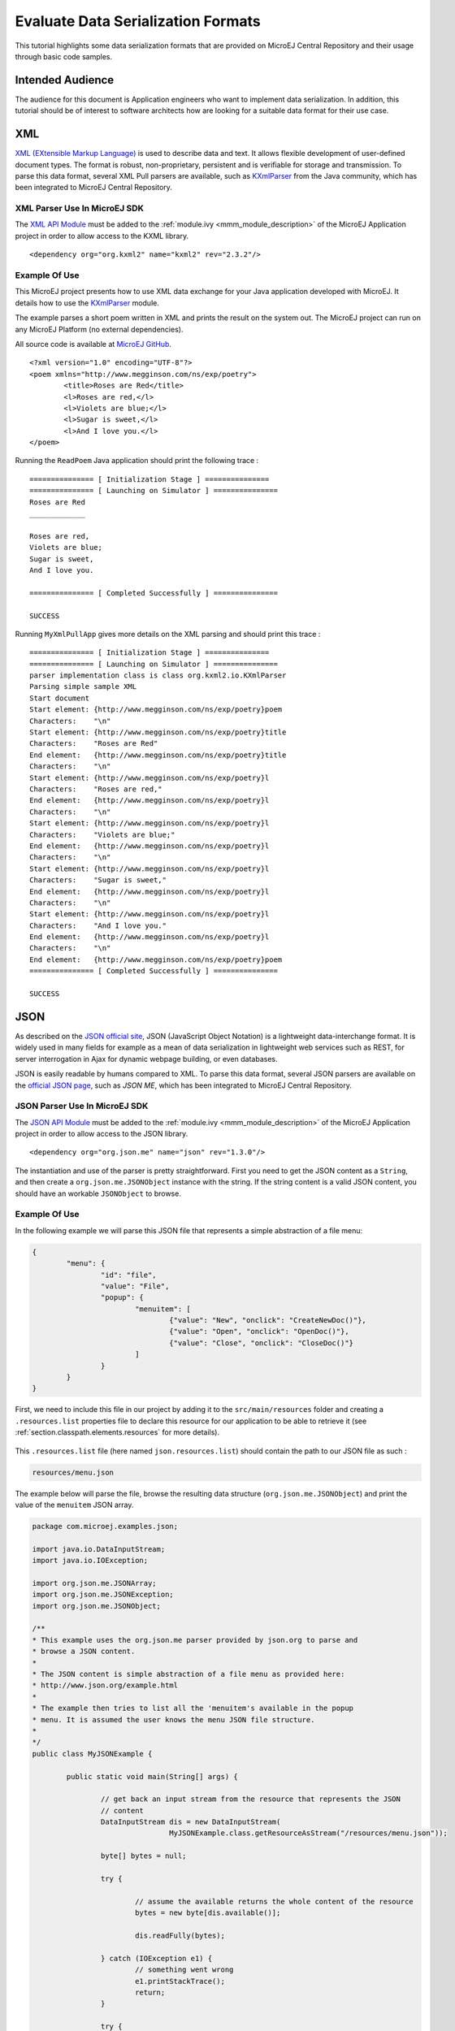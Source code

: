 Evaluate Data Serialization Formats
===================================

This tutorial highlights some data serialization formats that are provided on MicroEJ Central Repository and their usage through basic code samples.

Intended Audience
-----------------

The audience for this document is Application engineers who want to implement data serialization.
In addition, this tutorial should be of interest to software architects how are looking for a suitable data format for their use case.

XML
---

`XML (EXtensible Markup Language) <https://en.wikipedia.org/wiki/XML>`_ is used to describe data and text. It allows flexible development of user-defined document types. The format is robust, non-proprietary, persistent and is verifiable for storage and transmission. To parse this data format, several XML Pull parsers are available, such as `KXmlParser <http://kxml.org/>`_ from the Java community, which has been integrated to MicroEJ Central Repository.

XML Parser Use In MicroEJ SDK
~~~~~~~~~~~~~~~~~~~~~~~~~~~~~

The `XML API Module <https://repository.microej.com/artifacts/org/kxml2/kxml2/>`_ must be added to the :ref:`module.ivy <mmm_module_description>` of the MicroEJ 
Application project in order to allow access to the KXML library.

::

	<dependency org="org.kxml2" name="kxml2" rev="2.3.2"/>

Example Of Use
~~~~~~~~~~~~~~

This MicroEJ project presents how to use XML data exchange for your Java application developed with MicroEJ. It details how to use the `KXmlParser <http://kxml.org/>`_ module.

The example parses a short poem written in XML and prints the result on the system out. The MicroEJ project can run on any MicroEJ Platform (no external dependencies).

All source code is available at `MicroEJ GitHub <https://github.com/MicroEJ/Example-XML>`_. 

::

	<?xml version="1.0" encoding="UTF-8"?>
	<poem xmlns="http://www.megginson.com/ns/exp/poetry">
		<title>Roses are Red</title>
		<l>Roses are red,</l>
		<l>Violets are blue;</l>
		<l>Sugar is sweet,</l>
		<l>And I love you.</l>
	</poem>

Running the ``ReadPoem`` Java application should print the following trace :

::

	=============== [ Initialization Stage ] ===============
	=============== [ Launching on Simulator ] ===============
	Roses are Red
	_____________

	Roses are red,
	Violets are blue;
	Sugar is sweet,
	And I love you.

	=============== [ Completed Successfully ] ===============

	SUCCESS

Running ``MyXmlPullApp`` gives more details on the XML parsing and should print this trace :

::

	=============== [ Initialization Stage ] ===============
	=============== [ Launching on Simulator ] ===============
	parser implementation class is class org.kxml2.io.KXmlParser
	Parsing simple sample XML
	Start document
	Start element: {http://www.megginson.com/ns/exp/poetry}poem
	Characters:    "\n"
	Start element: {http://www.megginson.com/ns/exp/poetry}title
	Characters:    "Roses are Red"
	End element:   {http://www.megginson.com/ns/exp/poetry}title
	Characters:    "\n"
	Start element: {http://www.megginson.com/ns/exp/poetry}l
	Characters:    "Roses are red,"
	End element:   {http://www.megginson.com/ns/exp/poetry}l
	Characters:    "\n"
	Start element: {http://www.megginson.com/ns/exp/poetry}l
	Characters:    "Violets are blue;"
	End element:   {http://www.megginson.com/ns/exp/poetry}l
	Characters:    "\n"
	Start element: {http://www.megginson.com/ns/exp/poetry}l
	Characters:    "Sugar is sweet,"
	End element:   {http://www.megginson.com/ns/exp/poetry}l
	Characters:    "\n"
	Start element: {http://www.megginson.com/ns/exp/poetry}l
	Characters:    "And I love you."
	End element:   {http://www.megginson.com/ns/exp/poetry}l
	Characters:    "\n"
	End element:   {http://www.megginson.com/ns/exp/poetry}poem
	=============== [ Completed Successfully ] ===============

	SUCCESS

JSON
----

As described on the `JSON official site <http://json.org/>`_, JSON (JavaScript Object Notation) is a lightweight data-interchange format. It is widely used in many fields for example as a mean of data serialization in lightweight web services such as REST, for server interrogation in Ajax for dynamic webpage building, or even databases.

JSON is easily readable by humans compared to XML. To parse this data format, several JSON parsers are available on the `official JSON page <http://json.org/>`_, such as `JSON ME`, which has been integrated to MicroEJ Central Repository.


JSON Parser Use In MicroEJ SDK
~~~~~~~~~~~~~~~~~~~~~~~~~~~~~~

The `JSON API Module <https://repository.microej.com/artifacts/org/json/me/json/>`_ must be added to the :ref:`module.ivy <mmm_module_description>` of the MicroEJ 
Application project in order to allow access to the JSON library.

::

	<dependency org="org.json.me" name="json" rev="1.3.0"/>

The instantiation and use of the parser is pretty straightforward. First you need to get the JSON content as a ``String``,  and then create a ``org.json.me.JSONObject`` instance with the string. If the string content is a valid JSON content, you should have an workable ``JSONObject`` to browse.

Example Of Use
~~~~~~~~~~~~~~

In the following example we will parse this JSON file that represents a simple abstraction of a file menu:

.. code:: JSON

	{
		"menu": {
			"id": "file",
			"value": "File",
			"popup": {
				"menuitem": [
					{"value": "New", "onclick": "CreateNewDoc()"},
					{"value": "Open", "onclick": "OpenDoc()"},
					{"value": "Close", "onclick": "CloseDoc()"}
				]
			}
		}
	}

First, we need to include this file in our project by adding it to the ``src/main/resources`` folder and creating a ``.resources.list`` properties file to declare this resource for our application to be able to retrieve it (see :ref:`section.classpath.elements.resources` for more details). 

.. figure:: images/json-src-files-folders.png
	:alt: Source files organization
	:width: 242px
	:height: 128px
	:align: center

This ``.resources.list`` file (here named ``json.resources.list``) should contain the path to our JSON file as such :

.. code::

	resources/menu.json

The example below will parse the file, browse the resulting data structure (``org.json.me.JSONObject``) and print the value of the ``menuitem`` JSON array.

.. code:: Java

	package com.microej.examples.json;

	import java.io.DataInputStream;
	import java.io.IOException;

	import org.json.me.JSONArray;
	import org.json.me.JSONException;
	import org.json.me.JSONObject;

	/**
	* This example uses the org.json.me parser provided by json.org to parse and
	* browse a JSON content.
	* 
	* The JSON content is simple abstraction of a file menu as provided here:
	* http://www.json.org/example.html
	* 
	* The example then tries to list all the 'menuitem's available in the popup
	* menu. It is assumed the user knows the menu JSON file structure.
	* 
	*/
	public class MyJSONExample {

		public static void main(String[] args) {

			// get back an input stream from the resource that represents the JSON
			// content
			DataInputStream dis = new DataInputStream(
					MyJSONExample.class.getResourceAsStream("/resources/menu.json"));

			byte[] bytes = null;

			try {

				// assume the available returns the whole content of the resource
				bytes = new byte[dis.available()];

				dis.readFully(bytes);

			} catch (IOException e1) {
				// something went wrong
				e1.printStackTrace();
				return;
			}

			try {

				// create the data structure to exploit the content
				// the string is created assuming default encoding
				JSONObject jsono = new JSONObject(new String(bytes));

				// get the JSONObject named "menu" from the root JSONObject
				JSONObject o = jsono.getJSONObject("menu");

				o = o.getJSONObject("popup");

				JSONArray a = o.getJSONArray("menuitem");

				System.out.println("The menuitem content of popup menu is:");
				System.out.println(a.toString());

			} catch (JSONException e) {
				// a getJSONObject() or a getJSONArray() failed
				// or the parsing failed
				e.printStackTrace();
			}

		}

	}

The execution of this example on the MicroEJ Simulator should print the following trace:

::

	=============== [ Initialization Stage ] ===============
	=============== [ Launching Simulator ] ===============
	The menuitem content of popup menu is:
	[{"value":"New","onclick":"CreateNewDoc()"},{"value":"Open","onclick":"OpenDoc()"},{"value":"Close","onclick":"CloseDoc()"}]
	=============== [ Completed Successfully ] ===============

	SUCCESS



..
   | Copyright 2008-2020, MicroEJ Corp. Content in this space is free 
   for read and redistribute. Except if otherwise stated, modification 
   is subject to MicroEJ Corp prior approval.
   | MicroEJ is a trademark of MicroEJ Corp. All other trademarks and 
   copyrights are the property of their respective owners.
